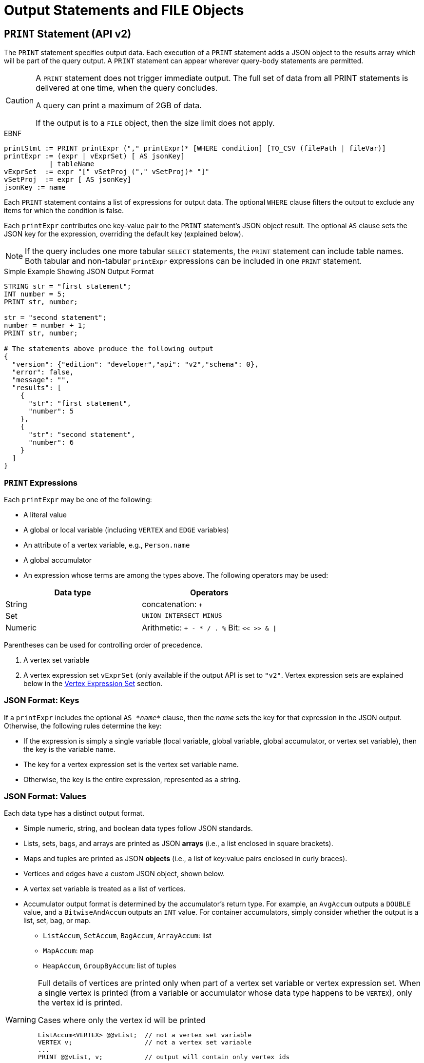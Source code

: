 = Output Statements and FILE Objects

[#_print_statement_api_v2]
== `PRINT` Statement (API v2)

The `PRINT` statement specifies output data.
Each execution of a `PRINT` statement adds a JSON object to the results array which will be part of the query output.
A `PRINT` statement can appear wherever query-body statements are permitted.

[CAUTION]
====
A `PRINT` statement does not trigger immediate output.
The full set of data from all PRINT statements is delivered at one time, when the query concludes.

A query can print a maximum of 2GB of data.

If the output is to a `FILE` object, then the size limit does not apply.
====

.EBNF

[source,gsql]
----
printStmt := PRINT printExpr ("," printExpr)* [WHERE condition] [TO_CSV (filePath | fileVar)]
printExpr := (expr | vExprSet) [ AS jsonKey]
           | tableName
vExprSet  := expr "[" vSetProj ("," vSetProj)* "]"
vSetProj  := expr [ AS jsonKey]
jsonKey := name
----



Each `PRINT` statement contains a list of expressions for output data. The optional `WHERE` clause filters the output to exclude any items for which the condition is false.

Each `printExpr` contributes one key-value pair to the `PRINT` statement's JSON object result.  The optional `AS` clause sets the JSON key for the expression, overriding the default key (explained below).

[NOTE]
====
If the query includes one more tabular `SELECT` statements, the `PRINT` statement can include table names. Both tabular and non-tabular `printExpr` expressions can be included in one `PRINT` statement.
====

.Simple Example Showing JSON Output Format

[source,gsql]
----
STRING str = "first statement";
INT number = 5;
PRINT str, number;

str = "second statement";
number = number + 1;
PRINT str, number;

# The statements above produce the following output
{
  "version": {"edition": "developer","api": "v2","schema": 0},
  "error": false,
  "message": "",
  "results": [
    {
      "str": "first statement",
      "number": 5
    },
    {
      "str": "second statement",
      "number": 6
    }
  ]
}
----



=== `PRINT` Expressions

Each `printExpr` may be one of the following:

* A literal value
* A global or local variable (including `VERTEX` and `EDGE` variables)
* An attribute of a vertex variable, e.g., `Person.name`
* A global accumulator
* An expression whose terms are among the types above. The following operators may be used:

|===
| Data type | Operators

| String
| concatenation: `+`

| Set
| `UNION INTERSECT MINUS`

| Numeric
| Arithmetic: `+ - * / . %`  Bit: `<< >> & \|`
|===

Parentheses can be used for controlling order of precedence.

. A vertex set variable
. A vertex expression set `vExprSet` (only available if the output API is set to `"v2"`. Vertex expression sets are explained below in the <<_vertex_expression_set>> section.

=== JSON Format: Keys

If a `printExpr` includes the optional `AS``` _*name*_`` clause, then the _name_ sets the key for that expression in the JSON output. Otherwise, the following rules determine the key:

* If the expression is simply a single variable (local variable, global variable, global accumulator, or vertex set variable), then the key is the variable name.

* The key for a vertex expression set is the vertex set variable name.

* Otherwise, the key is the entire expression, represented as a string.

=== *JSON Format: Values*

Each data type has a distinct output format.

* Simple numeric, string, and boolean data types follow JSON standards.
* Lists, sets, bags, and arrays are printed as JSON *arrays* (i.e., a list enclosed in square brackets).
* Maps and tuples are printed as JSON *objects* (i.e., a list of key:value pairs enclosed in curly braces).
* Vertices and edges have a custom JSON object, shown below.
* A vertex set variable is treated as a list of vertices.
* Accumulator output format is determined by the accumulator's return type. For example, an `AvgAccum` outputs a `DOUBLE` value, and a `BitwiseAndAccum` outputs an `INT` value. For container accumulators, simply consider whether the output is a list, set, bag, or map.
 ** `ListAccum`, `SetAccum`, `BagAccum`, `ArrayAccum`: list
 ** `MapAccum`: map
 ** `HeapAccum`, `GroupByAccum`: list of tuples

[WARNING]
====
Full details of vertices are printed only when part of a vertex set variable or vertex expression set. When a single vertex is printed (from a variable or accumulator whose data type happens to be `VERTEX`), only the vertex id is printed.

.Cases where only the vertex id will be printed

[source,gsql]
----
ListAccum<VERTEX> @@vList;  // not a vertex set variable
VERTEX v;                   // not a vertex set variable
...
PRINT @@vList, v;           // output will contain only vertex ids
----
====

==== Examples of printing various data types
===== Vertex (when not part of a vertex set variable)

The output is just the vertex id as a string:

[source,gsql]
----
"<vertex_id>"
----

===== Vertex (as part of a vertex set variable)
[source,yaml]
----
{
  "v_id":   "<vertex_id>",
  "v_type": "<vertex_type>",
  "attributes": {
    <list of key:value pairs,
     one for each attribute
     or vertex-attached accumulator>
  }
}
----



===== Edge

[source,yaml]
----
{
  "e_type":    "<edge_type>",
  "directed":  <boolean_value>,
  "from_id":   "<source_vertex_id>",
  "from_type": "<source_vertex_type>",
  "to_id":     "<target_vertex_id>",
  "to_type":   "<target_vertex_type>",
  "attributes": {
    <list of key:value pairs,
     one for each attribute>
  }
}
----



===== List, Set or Bag

[source,gsql]
----
[
  <value1>,
  <value2>,
  ...,
  <valueN>
]
----



===== Map

[source,gsql]
----
{
  <key1>: <value1>,
  <key2>: <value2>,
  ...,
  <keyN>: <valueN>
}
----



===== Tuple

[source,gsql]
----
{
  <fieldName1>: <value1>,
  <fieldName2>: <value2>,
  ...,
  <fieldNameN>: <valueN>
}
----



===== Vertex Set Variable

[source,gsql]
----
[
  <vertex1>,
  <vertex2>,
  ...,
  <vertexN>
]
----

=== Vertex Expression Set

A vertex expression set is a list of expressions applied to each vertex in a vertex set variable. The expression list is used to compute an alternative set of values to display in the "attributes" field of each vertex.

The easiest way to understand this is to consider examples containing only one term and then consider combinations.

.Example Query for Vertex Expression Set
In this example, C is a vertex set variable containing the set of all company vertices. Furthermore, each vertex has a vertex-attached accumulator @count.

[source,gsql]
----
# CREATE VERTEX company(PRIMARY_ID clientId STRING, id STRING, country STRING)

CREATE QUERY vExprSet () FOR GRAPH workNet {
  SumAccum<INT> @count;
  C = {company.*};

  # include some print statements here
}
----



If we print the full vertex set, the "attributes" field of each vertex will contain 3 fields: "id", "country", and "@count".  Now consider some simple vertex expression sets:

* `PRINT C[C.country]` prints the vertex set variable C, except that the "attributes" field will contain only "country", instead of 3 fields.
* `PRINT C[C.@count]` prints the vertex set variable C, except that the "attributes" field will contain only "@count", instead of 3 fields.
* `PRINT C[C.@count AS company_count]` prints the same as above, except that the "@count" accumulator is aliased as "company_count".
* `PRINT C[C.id, C.@count]` prints the vertex set variable C, except that the "attributes" field will contain only "id" and "@count".
* `PRINT C[C.id+"_ex", C.@count+1]` prints the vertex set variable C, except that the "attributes" field contains the following:
 ** One field consists of each vertex's id value, with the string "_ex" appended to it.
 ** Another field consists of the @count value incremented by 1.  Note: the value of @count itself has not changed, only the displayed value is incremented.

The last example illustrates the general format for a vertex expression set:

.Syntax for Vertex Expression Set

[source,gsql]
----
vExprSet  := expr "[" vSetProj {, vSetProj} "]"
vSetProj  := expr [ AS name]
----



The vertex expression set begins with the name of a vertex set variable, followed by a list of attribute expressions enclosed in square brackets. Each attribute expression follows the same rules described earlier in the <<_print_expressions>> section.

That is, each attribute expression may refer to one or more attributes or vertex-attached accumulators of the current vertices, as well as literals, local or global variables, and global accumulators. The allowed operators (for numeric, string, or set operations) are the same ones mentioned above.

The _key_ for the vertex expression set is the vertex set variable name.

The _value_ for the vertex expression set is a modified vertex set variable, where the regular "attributes" value for each vertex is replaced with a set of key:value pairs corresponding to the set of attribute expressions given in the print expression.

An example which shows all of the cases described above in combination is shown below.

.Print Basic Example

[source,gsql]
----
CREATE QUERY printExampleV2(VERTEX<person> v) FOR GRAPH socialNet {

  SetAccum<VERTEX> @@setOfVertices;
  SetAccum<EDGE> @postedSet;
  MapAccum<VERTEX,ListAccum<VERTEX>> @@testMap;
  FLOAT paperWidth = 8.5;
  INT paperHeight = 11;
  STRING Alpha = "ABC";

  Seed = person.*;
  A = SELECT s
      FROM Seed:s
      WHERE s.gender == "Female"
      ACCUM @@setOfVertices += s;

  B = SELECT t
      FROM Seed:s - (posted>:e) - post:t
      ACCUM s.@postedSet += e,
        @@testMap += (s -> t);

# Numeric, String, and Boolean expressions, with renamed keys:
  PRINT paperHeight*paperWidth AS PaperSize, Alpha+"XYZ" AS Letters,
    A.size() > 10 AS AsizeMoreThan10;
# Note how an expression is named if "AS" is not used:
  PRINT A.size() > 10;

# Vertex variables.  Only the vertex id is included (no attributes):
  PRINT v, @@setOfVertices;

# Map of Person -> Posts posted by that person:
  PRINT @@testMap;

# Vertex Set Variable. Each vertex has a vertex-attached accumulator, which
# happens to be a set of edges (SetAccum<EDGE>), so edge format is shown also:
  PRINT A AS VSetVarWomen;

# Vertex Set Expression. The same set of vertices as above, but with only
# one attribute plus one computed attribute:
  PRINT A[A.gender, A.@postedSet.size()] AS VSetExpr;
}
----



[NOTE]
====
Note how the results of the six `PRINT` statements are grouped in the JSON `results` field below:

. Each of the six `PRINT` statements is represented as one JSON object with the `results` array.
. When a `PRINT` statement has more than one expression (like the first one), the expressions may appear in the output in a different order than on the `PRINT` statement.
. The 2nd `PRINT` statement shows a key that is generated from the expression itself.
. The 3rd and 4th `PRINT` statements show a set of vertices (different from a vertex set variable) and a map, respectively.
. The 5th `PRINT` statement shows the vertex set variable A, including its vertex-attached accumulators (PRINT A).
. The 6th `PRINT` statement shows a vertex set expression for A, customized to include only one static attribute plus a newly computed attribute.
====

.Results from Query printExampleV2 (WITH COMMENTS ADDED)

[source,gsql]
----
GSQL > RUN QUERY printExampleV2("person1")
{
  "error": false,
  "message": "",
  "version": {
    "edition": "developer",
    "schema": 0,
    "api": "v2"
  },
  "results": [
    {
      "AsizeMoreThan10": false,
      "Letters": "ABCXYZ",
      "PaperSize": 93.5
    },
    {"A.size()>10": false},
    {
      "v": "person1",
      "@@setOfVertices": [ "person4", "person5", "person2" ]
    },
    {"@@testMap": {
      "person4": ["3"],
      "person3": ["2"],
      "person2": ["1"],
      "person1": ["0"],
      "person8": [ "7", "8" ],
      "person7": [ "9", "6" ],
      "person6": [ "10", "5" ],
      "person5": [ "4", "11" ]
    }},
    {"VSetVarWomen": [
      {
        "v_id": "person4",
        "attributes": {
          "gender": "Female",
          "id": "person4",
          "@postedSet": [{
            "from_type": "person",
            "to_type": "post",
            "directed": true,
            "from_id": "person4",
            "to_id": "3",
            "attributes": {},
            "e_type": "posted"
          }]
        },
        "v_type": "person"
      },
      {
        "v_id": "person5",
        "attributes": {
          "gender": "Female",
          "id": "person5",
          "@postedSet": [
            {
              "from_type": "person",
              "to_type": "post",
              "directed": true,
              "from_id": "person5",
              "to_id": "11",
              "attributes": {},
              "e_type": "posted"
            },
            {
              "from_type": "person",
              "to_type": "post",
              "directed": true,
              "from_id": "person5",
              "to_id": "4",
              "attributes": {},
              "e_type": "posted"
            }
          ]
        },
        "v_type": "person"
      },
      {
        "v_id": "person2",
        "attributes": {
          "gender": "Female",
          "id": "person2",
          "@postedSet": [{
            "from_type": "person",
            "to_type": "post",
            "directed": true,
            "from_id": "person2",
            "to_id": "1",
            "attributes": {},
            "e_type": "posted"
          }]
        },
        "v_type": "person"
      }
    ]},
    {"VSetExpr": [
      {
        "v_id": "person4",
        "attributes": {
          "A.@postedSet.size()": 1,
          "A.gender": "Female"
        },
        "v_type": "person"
      },
      {
        "v_id": "person5",
        "attributes": {
          "A.@postedSet.size()": 2,
          "A.gender": "Female"
        },
        "v_type": "person"
      },
      {
        "v_id": "person2",
        "attributes": {
          "A.@postedSet.size()": 1,
          "A.gender": "Female"
        },
        "v_type": "person"
      }
    ]}
  ]
}
----



=== Printing CSV to a FILE Object

Instead of printing output in JSON format, output can be written to a `FILE` object in comma-separated values (CSV) format by appending the keyword `TO_CSV` followed by the `FILE` object name to the `PRINT` statement:

[source,gsql]
----
PRINT @@setOfVertices TO_CSV file1;
----


Each execution of the `PRINT` statement appends one line to the `FILE`. If the `PRINT` statement includes multiple expressions, then each printed value is separated from its neighbor by a comma. If an expression evaluates to a set or list, then the collection's values are delimited by single spaces. Due to the simpler format of CSV vs. JSON, the `TO_CSV` feature only supports data with a simple one- or two-dimension structure.

[WARNING]
====
Limitations of `PRINT` > File

* Printing a full Vertex set variable is not supported.
* If a vertex is printed, only its ID value is printed.
* If printing a vertex set's vertex-attached accumulator or a vertex set's variable, the result is a list of values, one for each vertex, separated by newlines.
* The syntax for printing a vertex set expression is different when printing to a file than when printing to standard output. Compare:
 ** `PRINT A[A.gender];` # with brackets
 ** `PRINT A.gender TO_CSV file1;` # without brackets
====

[CAUTION]
====
Writing to `FILE` objects is optimized for parallel processing. Consequently, the order in which data is written to the `FILE` is not guaranteed. Therefore, it is strongly recommended that the user design their queries such that one of these conditions is satisfied:

. The query prints only one set of data, and the order of the set is not important.
. Each line of data to print to a file includes a label which can be used to identify the data.
====

.PRINT WHERE and PRINT TO_CSV FILE Object Example

[source,gsql]
----
CREATE QUERY printExampleFile() FOR GRAPH socialNet {
  SetAccum<VERTEX> @@testSet, @@testSet2;
  ListAccum<STRING> @@strList;
  int x = 3;
  FILE file1 ("/home/tigergraph/printExampleFile.txt");

  Seed = person.*;
  A = SELECT s
      FROM Seed:s
      WHERE s.gender == "Female"
      ACCUM @@testSet += s, @@strList += s.gender;
  A = SELECT s
      FROM Seed:s
      WHERE s.gender == "Male"
      ACCUM @@testSet2 += s;

  PRINT @@testSet, @@testSet2 TO_CSV file1;  # 1st line: 2 4 5, 1 3 6 7 8 (order not guaranteed)
  PRINT x WHERE x < 0 TO_CSV file1;   # 2nd line: <skipped because no content>
  PRINT x WHERE x > 0 TO_CSV file1;   # 3rd line: 3
  PRINT @@strList TO_CSV file1;       # 4th line: Female Female Female
  PRINT A.gender TO_CSV file1;     # 5th line: Male\n Male\n Male\n Male\n Male
}
----



== `FILE println` statement

The `FILE println` statement writes data to a `FILE` object. Unlike the `PRINT` statement, which is a query-body level statement, the `FILE println` statement can be either a query-body level statement or a DML-sub-statement:

[source,gsql]
----
printlnStmt := fileVar".println" "(" expr ("," expr)* ")"
----



`println` is a method of a FILE object variable. The `println` statement can be used either at the query-body or DML-sub-statement level, e.g., within the `ACCUM` clause of a `SELECT` block. Each time `println` is called, it adds one new line of values to the `FILE` object, and then to the corresponding file.

The `println` function can print any expression that can be printed by a `PRINT` statement with the exception of vertex set variables. Vertex expression sets are also not applicable to the `println` function.

If the `println` statement has a list of expressions to print, it will produce a comma-separated list of values. If an expression refers to a list or set, then the output will be a list of values separated by spaces.

[WARNING]
====
The data from query-body level `FILE` print statements (either `TO_CSV` or `println`) will appear in their original order. However, due to the parallel processing of statements in an `ACCUM` block, the order in which `println` statements at the DML-sub-statement level are processed cannot be guaranteed.
====

[discrete]
==== Example

.File object query example

[source,gsql]
----
CREATE QUERY fileEx (STRING fileLocation) FOR GRAPH workNet {

    FILE f1 (fileLocation);
    P = {person.*};

    PRINT "header" TO_CSV f1;

    USWorkers = SELECT v FROM P:v
              WHERE v.locationId == "us"
              ACCUM f1.println(v.id, v.interestList);

    PRINT "footer" TO_CSV f1;
}
INSTALL QUERY fileEx
RUN QUERY fileEx("/home/tigergraph/files")
----



All of the `PRINT` statements in this example use the `TO_CSV` option, so there is no JSON output to the console.

.Results from Query fileEx

[source,gsql]
----
GSQL > RUN QUERY fileEx("/home/tigergraph/fileEx.txt")
{
  "error": false,
  "message": "",
  "version": {
    "edition": "developer",
    "schema": 0,
    "api": "v2"
  },
  "results": []
}
----



All the output in this case goes to the `FILE` object. In the query definition, the line `"header"` is printed first, followed by the `println` statements in the `ACCUM` clause, and `"footer"` is printed last. The output in the file follows this order because the order of query-body level statements is maintained in the output.

.File contents produced by fileEx example

[source,gsql]
----
[tigergraph@localhost]$ more /home/tigergraph/fileEx.txt
header
person7,art sport
person10,football sport
person4,football
person9,financial teaching
person1,management financial
footer
----



However, within the `ACCUM` clause itself, the order of the `println` statements is not guaranteed.

== Passing a FILE Object as a Parameter

A `FILE` Object can be passed from one query to a subquery.  The subquery can then also write to the `FILE` object.

.Example: query passing a FILE object to another query

[source,gsql]
----
CREATE QUERY fileParamSub(FILE f, STRING label, INT num) FOR GRAPH socialNet {
    f.println(label, "header");
    FOREACH i IN RANGE [1,2] DO
        f.println(label, num+i);
    END;
    f.println(label, "footer");
}

CREATE QUERY fileParamMain(STRING mainlabel) FOR GRAPH socialNet {
    FILE f ("/home/tigergraph/fileParam.txt");
    f.println(mainlabel, "header");
    FOREACH i IN RANGE [1,2] DO
        f.println(mainlabel, i);
        fileParamSub(f, " sub", 10*i);
    END;
    f.println(mainlabel, "footer");
}
----



[source,text]
----
GSQL > RUN QUERY fileParamMain("main")
GSQL > EXIT

$ cat /home/tigergraph/fileParam.txt
main,header
main,1
 sub,header
 sub,11
 sub,12
 sub,footer
main,2
 sub,header
 sub,21
 sub,22
 sub,footer
main,footer
----

== `LOG` Statement

The `LOG` statement is another means to output data.  It works as a function that outputs information to a log file:

[source,gsql]
----
logStmt := LOG "(" condition "," argList ")"
----



The first argument of the LOG statement is a boolean condition that enables or disables logging.  This allows logging to be easily turned on/off for debugging.  After the condition, `LOG` takes one or more expressions (separated by commas).  These expressions are evaluated and output to the log file.

Unlike the `PRINT` statement, which can only be used as a query-body statement, the `LOG` statement can be used as both a query-body statement and a DML-sub-statement.

The values will be recorded in the GPE log. To find the log file after the query has completed, open a Linux shell and use the command  `gadmin log gpe`.  It may return more than one log file name; use the one ending in `"INFO"`.  Search this file for `"UDF_"`.

.Examples

[source,gsql]
----
BOOLEAN debug = TRUE;
INT x = 10;

LOG(debug, 20);
LOG(debug, 10, x);
----



== `RETURN` Statement

.EBNF for RETURN statement

[source,gsql]
----
returnStmt := RETURN expr
----

The `RETURN` statement specifies data that a xref:querying:operators-and-expressions.adoc#_subqueries[subquery] passes back to an outer query that called the subquery. The return type for a `RETURN` statement can be any base type or accumulator type, but *must be the same type* as indicated by the `RETURNS` clause of the subquery.

For subqueries to return a xref:querying:accumulators.adoc#_heapaccum[`HeapAccum`] or xref:querying:accumulators.adoc#_groupbyaccum[`GroupByAccum`], the accumulators must be xref:ddl-and-loading:defining-a-graph-schema.adoc#_catalog_level_typedef[defined at the catalog level]. See the example below:

.Subquery Returning HeapAccum Example
[source,gsql]
----
TYPEDEF tuple<name string, friends int> myTuple
TYPEDEF HeapAccum<myTuple>(3, friends DESC) myHeap

CREATE QUERY subquery1() FOR GRAPH socialNet RETURNS (myHeap){
	myHeap @@heap;  	// Define the heap accumulator at the global level
	SumAccum<int> @friends;
	Start = {person.*};
	Start = select s from Start:s-(friend:e)-:t
	        accum s.@friends += 1
	        post-accum @@heap += myTuple(s.id,s.@friends);
	RETURN @@heap;
}

CREATE QUERY query1() FOR GRAPH socialNet {
	PRINT subquery1();
}
----



